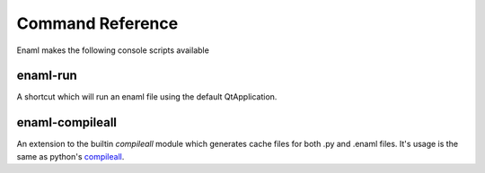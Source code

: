 .. _cmd_ref:

=================
Command Reference
=================

Enaml makes the following console scripts available

enaml-run
---------

A shortcut which will run an enaml file using the default QtApplication.


enaml-compileall
----------------

An extension to the builtin `compileall` module which generates cache files for
both .py and .enaml files. It's usage is the same as python's `compileall`_.

.. _compileall: https://docs.python.org/3.7/library/compileall.html
